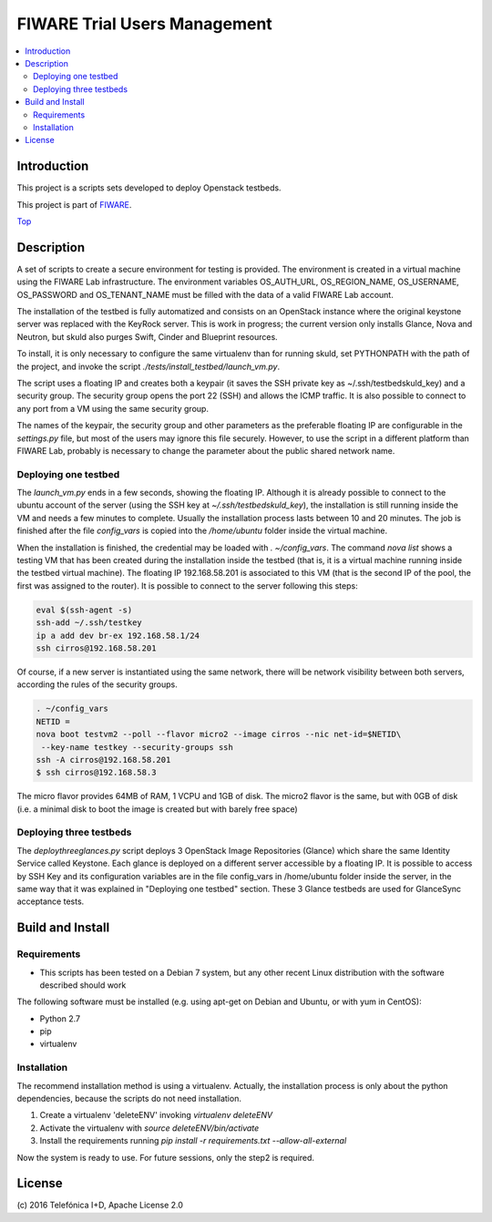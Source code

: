 .. _Top:
=============================
FIWARE Trial Users Management
=============================

|License Badge| |Build Status| |Coveralls|

.. contents:: :local:

Introduction
============



This project is a scripts sets developed to deploy Openstack testbeds.

This project is part of FIWARE_.

Top_


Description
===========

A set of scripts to create a secure environment for testing is provided. The
environment is created in a virtual machine using the FIWARE Lab infrastructure.
The environment variables OS_AUTH_URL, OS_REGION_NAME, OS_USERNAME, OS_PASSWORD
and OS_TENANT_NAME must be filled with the data of a valid FIWARE Lab account.

The installation of the testbed is fully automatized and consists on an OpenStack
instance where the original keystone server was replaced with the KeyRock server.
This is work in progress; the current version only installs Glance, Nova and Neutron,
but skuld also purges Swift, Cinder and Blueprint resources.

To install, it is only necessary to configure the same virtualenv than for
running skuld, set PYTHONPATH with the path of the project, and invoke
the script *./tests/install_testbed/launch_vm.py*.

The script uses a floating IP and creates both a keypair (it saves the SSH private key as
~/.ssh/testbedskuld_key) and a security group. The security group opens
the port 22 (SSH) and allows the ICMP traffic. It is also possible to connect
to any port from a VM using the same security group.

The names of the keypair, the security group and other parameters as the preferable
floating IP are configurable in the *settings.py* file, but most of the users may
ignore this file securely. However, to use the script in a different platform
than FIWARE Lab, probably is necessary to change the parameter about the
public shared network name.

Deploying one testbed
*********************

The *launch_vm.py* ends in a few seconds, showing the floating IP. Although it is
already possible to connect to the ubuntu account of the server (using the
SSH key at *~/.ssh/testbedskuld_key*), the installation is still running
inside the VM and needs a few minutes to complete. Usually the installation
process lasts between 10 and 20 minutes. The job is finished after the file
*config_vars* is copied into the */home/ubuntu* folder inside the virtual machine.

When the installation is finished, the credential may be loaded with *. ~/config_vars*.
The command *nova list* shows a testing VM that has been created during the installation
inside the testbed (that is, it is a virtual machine running inside the testbed
virtual machine). The floating IP 192.168.58.201 is associated to this
VM (that is the second IP of the pool, the first was assigned to the router). It is
possible to connect to the server following this steps:

.. code::

   eval $(ssh-agent -s)
   ssh-add ~/.ssh/testkey
   ip a add dev br-ex 192.168.58.1/24
   ssh cirros@192.168.58.201

Of course, if a new server is instantiated using the same network, there will
be network visibility between both servers, according the rules of the
security groups.

.. code::

    . ~/config_vars
    NETID =
    nova boot testvm2 --poll --flavor micro2 --image cirros --nic net-id=$NETID\
     --key-name testkey --security-groups ssh
    ssh -A cirros@192.168.58.201
    $ ssh cirros@192.168.58.3

The micro flavor provides 64MB of RAM, 1 VCPU and 1GB of disk. The micro2 flavor is the
same, but with 0GB of disk (i.e. a minimal disk to boot the image is created
but with barely free space)

Deploying three testbeds
************************

The *deploythreeglances.py* script deploys 3 OpenStack Image Repositories (Glance) which share the same
Identity Service called Keystone. Each glance is deployed on a different server accessible by a floating IP.
It is possible to access by SSH Key and its configuration variables are in the file config_vars in
/home/ubuntu folder inside the server, in the same way that it was explained in "Deploying one testbed"
section. These 3 Glance testbeds are used for GlanceSync acceptance tests.


Build and Install
=================

Requirements
************

- This scripts has been tested on a Debian 7 system, but any other recent Linux
  distribution with the software described should work

The following software must be installed (e.g. using apt-get on Debian and Ubuntu,
or with yum in CentOS):

- Python 2.7
- pip
- virtualenv

Installation
************

The recommend installation method is using a virtualenv. Actually, the installation
process is only about the python dependencies, because the scripts do not need
installation.

1) Create a virtualenv 'deleteENV' invoking *virtualenv deleteENV*
2) Activate the virtualenv with *source deleteENV/bin/activate*
3) Install the requirements running *pip install -r requirements.txt
   --allow-all-external*

Now the system is ready to use. For future sessions, only the step2 is required.


License
=======

\(c) 2016 Telefónica I+D, Apache License 2.0

.. IMAGES

.. |Build Status| image:: https://travis-ci.org/telefonicaid/fiware-testbed-deploy.svg?branch=develop
   :target: https://travis-ci.org/telefonicaid/fiware-testbed-deploy
   :alt: Build status
.. |Coveralls| image:: https://coveralls.io/repos/telefonicaid/fiware-testbed-deploy/badge.svg?branch=develop&service=github
   :target: https://coveralls.io/github/telefonicaid/fiware-testbed-deploy?branch=develop
   :alt: Unit tests coverage
.. |License Badge| image:: https://img.shields.io/badge/license-Apache_2.0-blue.svg
   :target: LICENSE
   :alt: Apache 2.0

.. REFERENCES

.. _FIWARE: http://www.fiware.org/
.. _stackoverflow: http://stackoverflow.com/questions/ask
.. _`FIWARE Q&A`: https://ask.fiware.org
